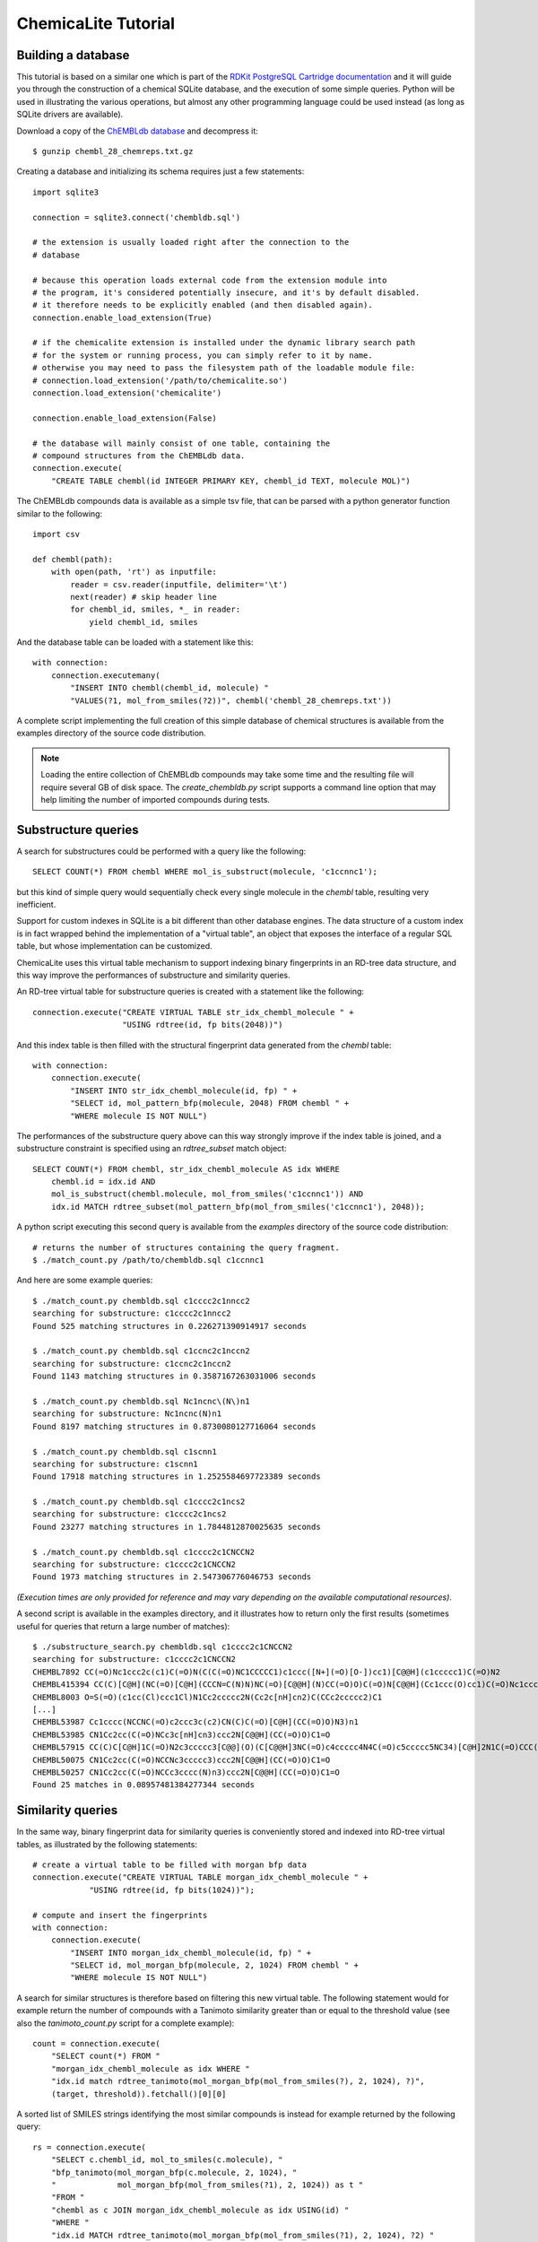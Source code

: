 ChemicaLite Tutorial
====================

Building a database
-------------------

This tutorial is based on a similar one which is part of the `RDKit PostgreSQL Cartridge documentation <https://rdkit.readthedocs.org/en/latest/Cartridge.html#creating-databases>`_ and it will guide you through the construction of a chemical SQLite database, and the execution of some simple queries. Python will be used in illustrating the various operations, but almost any other programming language could be used instead (as long as SQLite drivers are available).

Download a copy of the `ChEMBLdb database <ftp://ftp.ebi.ac.uk/pub/databases/chembl/ChEMBLdb/latest/chembl_28_chemreps.txt.gz>`_ and decompress it::

    $ gunzip chembl_28_chemreps.txt.gz

Creating a database and initializing its schema requires just a few statements::

    import sqlite3
    
    connection = sqlite3.connect('chembldb.sql')

    # the extension is usually loaded right after the connection to the
    # database

    # because this operation loads external code from the extension module into
    # the program, it's considered potentially insecure, and it's by default disabled.
    # it therefore needs to be explicitly enabled (and then disabled again).
    connection.enable_load_extension(True)

    # if the chemicalite extension is installed under the dynamic library search path
    # for the system or running process, you can simply refer to it by name.
    # otherwise you may need to pass the filesystem path of the loadable module file:
    # connection.load_extension('/path/to/chemicalite.so')
    connection.load_extension('chemicalite')
 
    connection.enable_load_extension(False)

    # the database will mainly consist of one table, containing the
    # compound structures from the ChEMBLdb data.
    connection.execute(
        "CREATE TABLE chembl(id INTEGER PRIMARY KEY, chembl_id TEXT, molecule MOL)")

The ChEMBLdb compounds data is available as a simple tsv file, that can be parsed with a python generator function similar to the following::

    import csv

    def chembl(path):
        with open(path, 'rt') as inputfile:
            reader = csv.reader(inputfile, delimiter='\t')
            next(reader) # skip header line
            for chembl_id, smiles, *_ in reader:
                yield chembl_id, smiles

And the database table can be loaded with a statement like this::

    with connection:
        connection.executemany(
            "INSERT INTO chembl(chembl_id, molecule) "
            "VALUES(?1, mol_from_smiles(?2))", chembl('chembl_28_chemreps.txt'))

A complete script implementing the full creation of this simple database of chemical structures is available from the examples directory of the source code distribution.

.. note::
    Loading the entire collection of ChEMBLdb compounds may take some time and the resulting file will require several GB of disk space. The `create_chembldb.py` script supports a 
    command line option that may help limiting the number of imported compounds during tests.

Substructure queries
--------------------

A search for substructures could be performed with a query like the following::

    SELECT COUNT(*) FROM chembl WHERE mol_is_substruct(molecule, 'c1ccnnc1');

but this kind of simple query would sequentially check every single molecule in the `chembl` table, resulting very inefficient. 

Support for custom indexes in SQLite is a bit different than other database engines. The data structure of a custom index is in fact wrapped behind the implementation of a "virtual table", an object that exposes the interface of a regular SQL table, but whose implementation can be customized.

ChemicaLite uses this virtual table mechanism to support indexing binary fingerprints in an RD-tree data structure, and this way improve the performances of substructure and similarity queries.

An RD-tree virtual table for substructure queries is created with a statement like the following::

    connection.execute("CREATE VIRTUAL TABLE str_idx_chembl_molecule " +
                       "USING rdtree(id, fp bits(2048))")

And this index table is then filled with the structural fingerprint data generated from the `chembl` table::

    with connection:
        connection.execute( 
            "INSERT INTO str_idx_chembl_molecule(id, fp) " + 
            "SELECT id, mol_pattern_bfp(molecule, 2048) FROM chembl " + 
            "WHERE molecule IS NOT NULL")

The performances of the substructure query above can this way strongly improve if the index table is joined, and a substructure constraint is specified using an `rdtree_subset` match object::

    SELECT COUNT(*) FROM chembl, str_idx_chembl_molecule AS idx WHERE
        chembl.id = idx.id AND 
        mol_is_substruct(chembl.molecule, mol_from_smiles('c1ccnnc1')) AND
        idx.id MATCH rdtree_subset(mol_pattern_bfp(mol_from_smiles('c1ccnnc1'), 2048));

A python script executing this second query is available from the `examples` directory of the source code distribution::

    # returns the number of structures containing the query fragment.
    $ ./match_count.py /path/to/chembldb.sql c1ccnnc1

And here are some example queries::

    $ ./match_count.py chembldb.sql c1cccc2c1nncc2
    searching for substructure: c1cccc2c1nncc2
    Found 525 matching structures in 0.226271390914917 seconds

    $ ./match_count.py chembldb.sql c1ccnc2c1nccn2
    searching for substructure: c1ccnc2c1nccn2
    Found 1143 matching structures in 0.3587167263031006 seconds

    $ ./match_count.py chembldb.sql Nc1ncnc\(N\)n1
    searching for substructure: Nc1ncnc(N)n1
    Found 8197 matching structures in 0.8730080127716064 seconds
    
    $ ./match_count.py chembldb.sql c1scnn1
    searching for substructure: c1scnn1
    Found 17918 matching structures in 1.2525584697723389 seconds
    
    $ ./match_count.py chembldb.sql c1cccc2c1ncs2
    searching for substructure: c1cccc2c1ncs2
    Found 23277 matching structures in 1.7844812870025635 seconds
    
    $ ./match_count.py chembldb.sql c1cccc2c1CNCCN2
    searching for substructure: c1cccc2c1CNCCN2
    Found 1973 matching structures in 2.547306776046753 seconds

*(Execution times are only provided for reference and may vary depending on the available computational resources)*.   

A second script is available in the examples directory, and it illustrates how to return only the first results (sometimes useful for queries that return a large number of matches)::

    $ ./substructure_search.py chembldb.sql c1cccc2c1CNCCN2
    searching for substructure: c1cccc2c1CNCCN2
    CHEMBL7892 CC(=O)Nc1ccc2c(c1)C(=O)N(C(C(=O)NC1CCCCC1)c1ccc([N+](=O)[O-])cc1)[C@@H](c1ccccc1)C(=O)N2
    CHEMBL415394 CC(C)[C@H](NC(=O)[C@H](CCCN=C(N)N)NC(=O)[C@@H](N)CC(=O)O)C(=O)N[C@@H](Cc1ccc(O)cc1)C(=O)Nc1ccc2c(c1)CN(CC(=O)N[C@@H](Cc1ccccc1)C(=O)O)C(=O)[C@H](Cc1c[nH]cn1)N2
    CHEMBL8003 O=S(=O)(c1cc(Cl)ccc1Cl)N1Cc2ccccc2N(Cc2c[nH]cn2)C(CCc2ccccc2)C1
    [...]
    CHEMBL53987 Cc1cccc(NCCNC(=O)c2ccc3c(c2)CN(C)C(=O)[C@H](CC(=O)O)N3)n1
    CHEMBL53985 CN1Cc2cc(C(=O)NCc3c[nH]cn3)ccc2N[C@@H](CC(=O)O)C1=O
    CHEMBL57915 CC(C)C[C@H]1C(=O)N2c3ccccc3[C@@](O)(C[C@@H]3NC(=O)c4ccccc4N4C(=O)c5ccccc5NC34)[C@H]2N1C(=O)CCC(=O)[O-].[Na+]
    CHEMBL50075 CN1Cc2cc(C(=O)NCCNc3ccccc3)ccc2N[C@@H](CC(=O)O)C1=O
    CHEMBL50257 CN1Cc2cc(C(=O)NCCc3cccc(N)n3)ccc2N[C@@H](CC(=O)O)C1=O
    Found 25 matches in 0.08957481384277344 seconds

Similarity queries
------------------

In the same way, binary fingerprint data for similarity queries is conveniently stored and indexed into RD-tree virtual tables, as illustrated by the following statements::

    # create a virtual table to be filled with morgan bfp data
    connection.execute("CREATE VIRTUAL TABLE morgan_idx_chembl_molecule " +
                "USING rdtree(id, fp bits(1024))");

    # compute and insert the fingerprints
    with connection:
        connection.execute( 
            "INSERT INTO morgan_idx_chembl_molecule(id, fp) " + 
            "SELECT id, mol_morgan_bfp(molecule, 2, 1024) FROM chembl " + 
            "WHERE molecule IS NOT NULL")

A search for similar structures is therefore based on filtering this new virtual table. The following statement would for example return the number of compounds with a Tanimoto similarity greater than or equal to the threshold value (see also the `tanimoto_count.py` script for a complete example)::

    count = connection.execute(
        "SELECT count(*) FROM "
        "morgan_idx_chembl_molecule as idx WHERE "
        "idx.id match rdtree_tanimoto(mol_morgan_bfp(mol_from_smiles(?), 2, 1024), ?)",
        (target, threshold)).fetchall()[0][0]

A sorted list of SMILES strings identifying the most similar compounds is instead for example returned by the following query::

    rs = connection.execute(
        "SELECT c.chembl_id, mol_to_smiles(c.molecule), "
        "bfp_tanimoto(mol_morgan_bfp(c.molecule, 2, 1024), "
        "             mol_morgan_bfp(mol_from_smiles(?1), 2, 1024)) as t "
        "FROM "
        "chembl as c JOIN morgan_idx_chembl_molecule as idx USING(id) "
        "WHERE "
        "idx.id MATCH rdtree_tanimoto(mol_morgan_bfp(mol_from_smiles(?1), 2, 1024), ?2) "
        "ORDER BY t DESC",
        (target, threshold)).fetchall()

These last two examples show the output produced by the `tanimoto_search.py` script, which is based on the previous query::

    $ ./tanimoto_search.py /path/to/chembldb.sql "Cc1ccc2nc(-c3ccc(NC(C4N(C(c5cccs5)=O)CCC4)=O)cc3)sc2c1" 0.5
    searching for target: Cc1ccc2nc(-c3ccc(NC(C4N(C(c5cccs5)=O)CCC4)=O)cc3)sc2c1
    CHEMBL467428 Cc1ccc2nc(-c3ccc(NC(=O)C4CCN(C(=O)c5cccs5)CC4)cc3)sc2c1 0.7611940298507462
    CHEMBL461435 Cc1ccc2nc(-c3ccc(NC(=O)C4CCCN(S(=O)(=O)c5cccs5)C4)cc3)sc2c1 0.6486486486486487
    CHEMBL460340 Cc1ccc2nc(-c3ccc(NC(=O)C4CCN(S(=O)(=O)c5cccs5)CC4)cc3)sc2c1 0.6301369863013698
    [...]
    CHEMBL218058 Cc1ccc2nc(-c3ccc(NC(=O)Nc4ccc(Cl)cc4)cc3)sc2c1 0.5
    CHEMBL1317763 Cc1cc(C)c(NC(=O)CNC(=O)[C@@H]2CCCN2C(=O)c2cccs2)c(C)c1 0.5
    Found 54 matches in 0.6459760665893555 seconds

::

    $ ./tanimoto_search.py /path/to/chemicalite.so /path/to/chembldb.sql "Cc1ccc2nc(N(C)CC(=O)O)sc2c1" 0.5
    CHEMBL394654 Cc1ccc2nc(N(C)CCN(C)c3nc4ccc(C)cc4s3)sc2c1 0.6923076923076923
    CHEMBL3928717 CN(CC(=O)O)c1nc2ccc([N+](=O)[O-])cc2s1 0.6739130434782609
    CHEMBL491074 CN(CC(=O)O)c1nc2cc([N+](=O)[O-])ccc2s1 0.5833333333333334
    [...]
    CHEMBL1617545 Cc1ccc2nc(N(CCCN(C)C)C(=O)CCc3ccccc3)sc2c1 0.5087719298245614
    CHEMBL1351385 Cc1ccc2nc(N(CCCN(C)C)C(=O)CCc3ccccc3)sc2c1.Cl 0.5
    CHEMBL1418054 Cc1ccc2nc(N(CCN(C)C)C(=O)c3ccc4ccccc4c3)sc2c1.Cl 0.5
    Found 12 matches in 1.2354457378387451 seconds